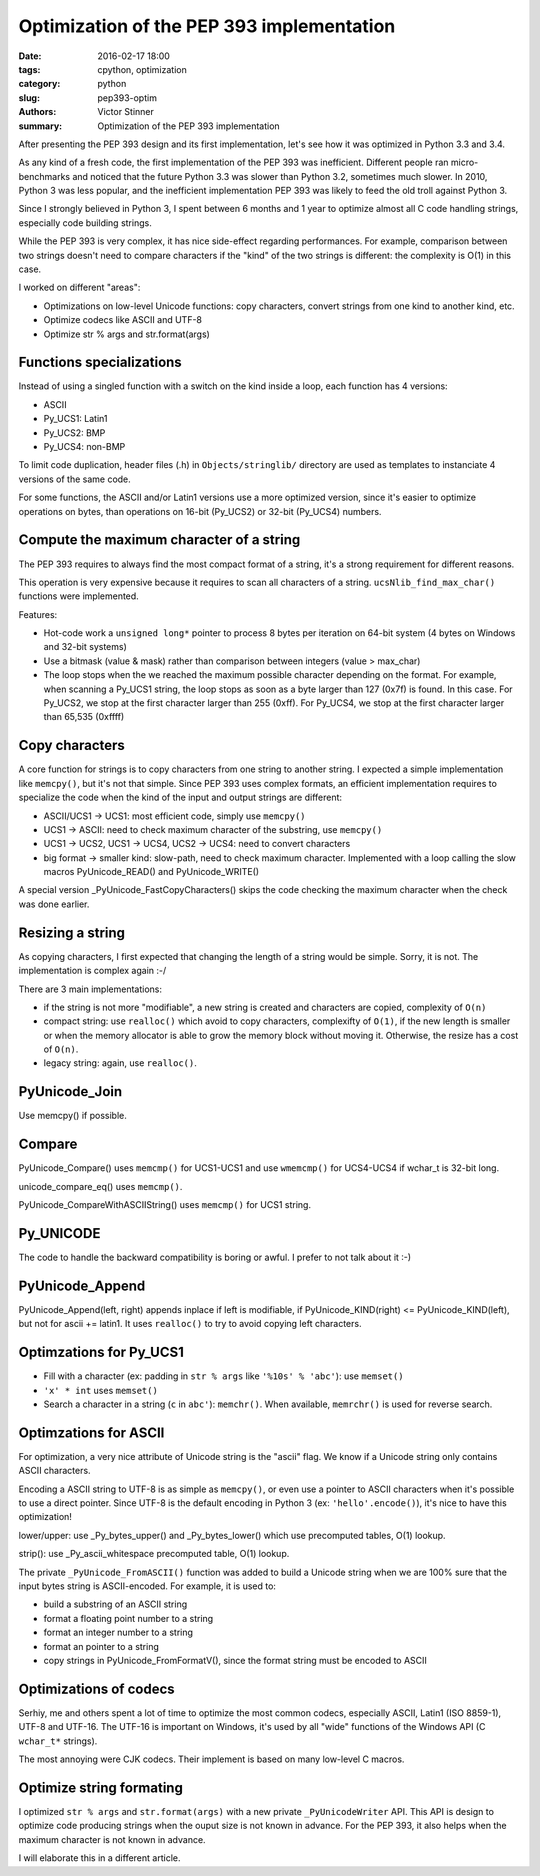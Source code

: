 ++++++++++++++++++++++++++++++++++++++++++
Optimization of the PEP 393 implementation
++++++++++++++++++++++++++++++++++++++++++

:date: 2016-02-17 18:00
:tags: cpython, optimization
:category: python
:slug: pep393-optim
:authors: Victor Stinner
:summary: Optimization of the PEP 393 implementation

After presenting the PEP 393 design and its first implementation, let's
see how it was optimized in Python 3.3 and 3.4.

As any kind of a fresh code, the first implementation of the PEP 393 was
inefficient. Different people ran micro-benchmarks and noticed that the future
Python 3.3 was slower than Python 3.2, sometimes much slower. In 2010, Python 3
was less popular, and the inefficient implementation PEP 393 was likely to feed
the old troll against Python 3.

Since I strongly believed in Python 3, I spent between 6 months and 1 year
to optimize almost all C code handling strings, especially code building
strings.

While the PEP 393 is very complex, it has nice side-effect regarding
performances. For example, comparison between two strings doesn't need to
compare characters if the "kind" of the two strings is different: the
complexity is O(1) in this case.

I worked on different "areas":

* Optimizations on low-level Unicode functions: copy characters, convert
  strings from one kind to another kind, etc.
* Optimize codecs like ASCII and UTF-8
* Optimize str % args and str.format(args)


Functions specializations
=========================

Instead of using a singled function with a switch on the kind inside a loop,
each function has 4 versions:

* ASCII
* Py_UCS1: Latin1
* Py_UCS2: BMP
* Py_UCS4: non-BMP

To limit code duplication, header files (.h) in ``Objects/stringlib/``
directory are used as templates to instanciate 4 versions of the same code.

For some functions, the ASCII and/or Latin1 versions use a more optimized
version, since it's easier to optimize operations on bytes, than operations on
16-bit (Py_UCS2) or 32-bit (Py_UCS4) numbers.


Compute the maximum character of a string
=========================================

The PEP 393 requires to always find the most compact format of a string,
it's a strong requirement for different reasons.

This operation is very expensive because it requires to scan all characters
of a string. ``ucsNlib_find_max_char()`` functions were implemented.

Features:

* Hot-code work a ``unsigned long*`` pointer to process 8 bytes per iteration
  on 64-bit system (4 bytes on Windows and 32-bit systems)
* Use a bitmask (value & mask) rather than comparison between integers (value >
  max_char)
* The loop stops when the we reached the maximum possible character depending
  on the format. For example, when scanning a Py_UCS1 string, the loop stops
  as soon as a byte larger than 127 (0x7f) is found. In this case. For Py_UCS2,
  we stop at the first character larger than 255 (0xff). For Py_UCS4, we stop
  at the first character larger than 65,535 (0xffff)


Copy characters
===============

A core function for strings is to copy characters from one string to another
string. I expected a simple implementation like ``memcpy()``, but it's not
that simple. Since PEP 393 uses complex formats, an efficient implementation
requires to specialize the code when the kind of the input and output strings
are different:

* ASCII/UCS1 -> UCS1: most efficient code, simply use ``memcpy()``
* UCS1 -> ASCII: need to check maximum character of the substring, use ``memcpy()``
* UCS1 -> UCS2, UCS1 -> UCS4, UCS2 -> UCS4: need to convert characters
* big format -> smaller kind: slow-path, need to check maximum character.
  Implemented with a loop calling the slow macros PyUnicode_READ() and
  PyUnicode_WRITE()

A special version _PyUnicode_FastCopyCharacters() skips the code checking the
maximum character when the check was done earlier.


Resizing a string
=================

As copying characters, I first expected that changing the length of a string
would be simple. Sorry, it is not. The implementation is complex again :-/

There are 3 main implementations:

* if the string is not more "modifiable", a new string is created and
  characters are copied, complexity of ``O(n)``
* compact string: use ``realloc()`` which avoid to copy characters, complexifty of ``O(1)``, if the
  new length is smaller or when the memory allocator is able to grow the
  memory block without moving it. Otherwise, the resize has a cost of ``O(n)``.
* legacy string: again, use ``realloc()``.


PyUnicode_Join
==============

Use memcpy() if possible.


Compare
=======

PyUnicode_Compare() uses ``memcmp()`` for UCS1-UCS1 and use ``wmemcmp()`` for
UCS4-UCS4 if wchar_t is 32-bit long.

unicode_compare_eq() uses ``memcmp()``.

PyUnicode_CompareWithASCIIString() uses ``memcmp()`` for UCS1 string.


Py_UNICODE
==========

The code to handle the backward compatibility is boring or awful. I prefer to
not talk about it :-)


PyUnicode_Append
================

PyUnicode_Append(left, right) appends inplace if left is modifiable, if
PyUnicode_KIND(right) <= PyUnicode_KIND(left), but not for ascii += latin1.
It uses ``realloc()`` to try to avoid copying left characters.


Optimzations for Py_UCS1
========================

* Fill with a character (ex: padding in ``str % args`` like
  ``'%10s' % 'abc'``): use ``memset()``
* ``'x' * int`` uses ``memset()``
* Search a character in a string (``c`` in ``abc'``): ``memchr()``.
  When available, ``memrchr()`` is used for reverse search.


Optimzations for ASCII
======================

For optimization, a very nice attribute of Unicode string is the "ascii" flag.
We know if a Unicode string only contains ASCII characters.

Encoding a ASCII string to UTF-8 is as simple as ``memcpy()``, or even use a
pointer to ASCII characters when it's possible to use a direct pointer. Since
UTF-8 is the default encoding in Python 3 (ex: ``'hello'.encode()``), it's nice
to have this optimization!

lower/upper: use _Py_bytes_upper() and _Py_bytes_lower() which use precomputed
tables, O(1) lookup.

strip(): use _Py_ascii_whitespace precomputed table, O(1) lookup.

The private ``_PyUnicode_FromASCII()`` function was added to build a Unicode
string when we are 100% sure that the input bytes string is ASCII-encoded.
For example, it is used to:

* build a substring of an ASCII string
* format a floating point number to a string
* format an integer number to a string
* format an pointer to a string
* copy strings in PyUnicode_FromFormatV(), since the format string must
  be encoded to ASCII


Optimizations of codecs
=======================

Serhiy, me and others spent a lot of time to optimize the most common codecs,
especially ASCII, Latin1 (ISO 8859-1), UTF-8 and UTF-16. The UTF-16 is
important on Windows, it's used by all "wide" functions of the Windows API (C
``wchar_t*`` strings).

The most annoying were CJK codecs. Their implement is based on many low-level
C macros.


Optimize string formating
=========================

I optimized ``str % args`` and ``str.format(args)`` with a new private
``_PyUnicodeWriter`` API. This API is design to optimize code producing strings
when the ouput size is not known in advance. For the PEP 393, it also helps
when the maximum character is not known in advance.

I will elaborate this in a different article.
